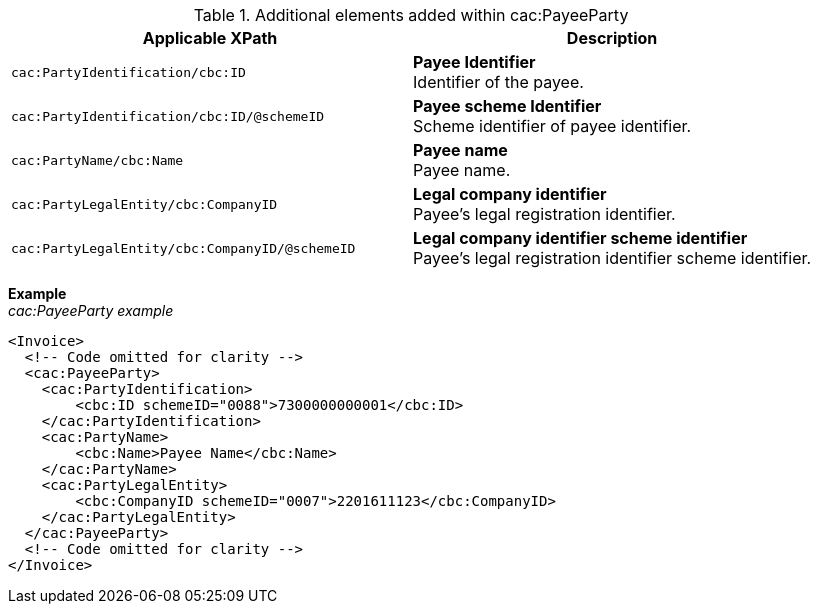 .Additional elements added within cac:PayeeParty
|===
|Applicable XPath |Description

|`cac:PartyIdentification/cbc:ID`
|**Payee Identifier** +
Identifier of the payee.
|`cac:PartyIdentification/cbc:ID/@schemeID`
|**Payee scheme Identifier** +
Scheme identifier of payee identifier.
|`cac:PartyName/cbc:Name`
|**Payee name** +
Payee name.
|`cac:PartyLegalEntity/cbc:CompanyID`
|**Legal company identifier** +
Payee's legal registration identifier.
|`cac:PartyLegalEntity/cbc:CompanyID/@schemeID`
|**Legal company identifier scheme identifier** +
Payee's legal registration identifier scheme identifier.
|===

*Example* +
_cac:PayeeParty example_
[source,xml]
----
<Invoice>
  <!-- Code omitted for clarity -->
  <cac:PayeeParty>
    <cac:PartyIdentification>
        <cbc:ID schemeID="0088">7300000000001</cbc:ID>
    </cac:PartyIdentification>
    <cac:PartyName>
        <cbc:Name>Payee Name</cbc:Name>
    </cac:PartyName>
    <cac:PartyLegalEntity>
        <cbc:CompanyID schemeID="0007">2201611123</cbc:CompanyID>
    </cac:PartyLegalEntity>
  </cac:PayeeParty>
  <!-- Code omitted for clarity -->
</Invoice>
----

